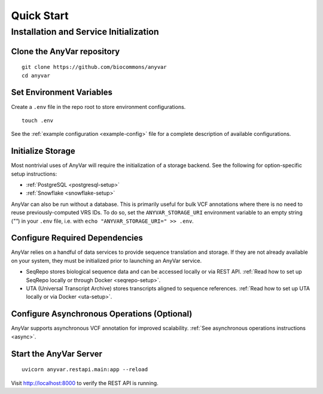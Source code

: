 Quick Start
!!!!!!!!!!!

Installation and Service Initialization
=======================================

.. TODO this should obviously just be about installing from pypi

Clone the AnyVar repository
---------------------------

::

   git clone https://github.com/biocommons/anyvar
   cd anyvar

.. TODO presumably something about virtual env/installation? use the makefile?

Set Environment Variables
-------------------------

Create a ``.env`` file in the repo root to store environment configurations. ::

   touch .env

See the :ref:`example configuration <example-config>` file for a complete description of available configurations.

Initialize Storage
------------------

Most nontrivial uses of AnyVar will require the initialization of a storage backend. See the following for option-specific setup instructions:

* :ref:`PostgreSQL <postgresql-setup>`
* :ref:`Snowflake <snowflake-setup>`

AnyVar can also be run without a database. This is primarily useful for bulk VCF annotations where there is no need to reuse previously-computed VRS IDs. To do so, set the ``ANYVAR_STORAGE_URI`` environment variable to an empty string (`""`) in your ``.env`` file, i.e. with ``echo "ANYVAR_STORAGE_URI=" >> .env``.

Configure Required Dependencies
-------------------------------

AnyVar relies on a handful of data services to provide sequence translation and storage. If they are not already available on your system, they must be initialized prior to launching an AnyVar service.

* SeqRepo stores biological sequence data and can be accessed locally or via REST API. :ref:`Read how to set up SeqRepo locally or through Docker <seqrepo-setup>`.

* UTA (Universal Transcript Archive) stores transcripts aligned to sequence references. :ref:`Read how to set up UTA locally or via Docker <uta-setup>`.

Configure Asynchronous Operations (Optional)
--------------------------------------------

AnyVar supports asynchronous VCF annotation for improved scalability. :ref:`See asynchronous operations instructions <async>`.

Start the AnyVar Server
-----------------------

::

   uvicorn anyvar.restapi.main:app --reload

Visit `http://localhost:8000 <http://localhost:8000>`_ to verify the REST API is running.
